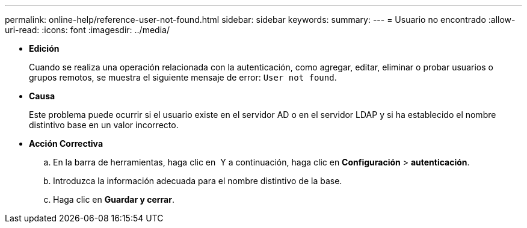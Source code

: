 ---
permalink: online-help/reference-user-not-found.html 
sidebar: sidebar 
keywords:  
summary:  
---
= Usuario no encontrado
:allow-uri-read: 
:icons: font
:imagesdir: ../media/


* *Edición*
+
Cuando se realiza una operación relacionada con la autenticación, como agregar, editar, eliminar o probar usuarios o grupos remotos, se muestra el siguiente mensaje de error: `User not found`.

* *Causa*
+
Este problema puede ocurrir si el usuario existe en el servidor AD o en el servidor LDAP y si ha establecido el nombre distintivo base en un valor incorrecto.

* *Acción Correctiva*
+
.. En la barra de herramientas, haga clic en *image:../media/clusterpage-settings-icon.gif[""]* Y a continuación, haga clic en *Configuración* > *autenticación*.
.. Introduzca la información adecuada para el nombre distintivo de la base.
.. Haga clic en *Guardar y cerrar*.



